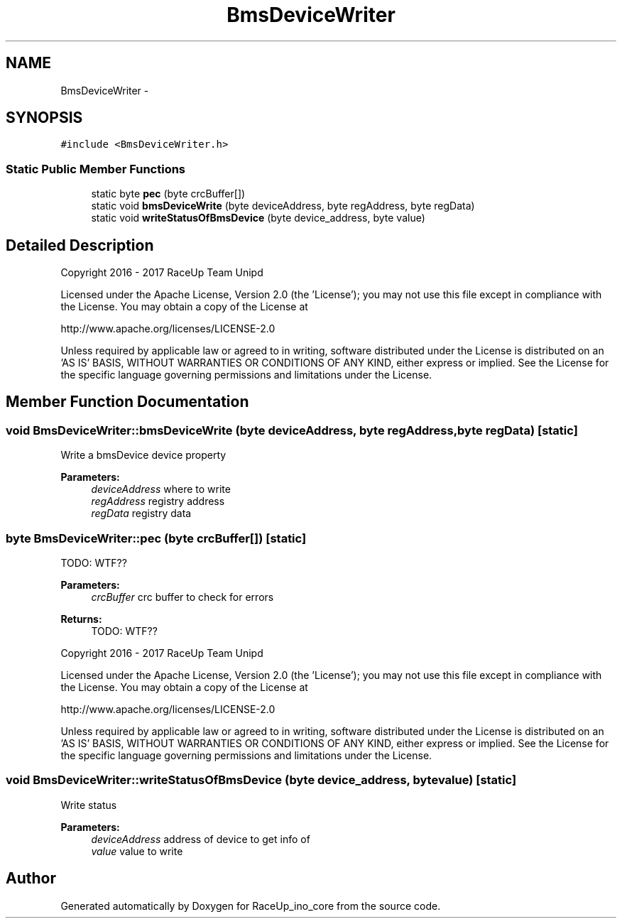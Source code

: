 .TH "BmsDeviceWriter" 3 "Wed Jan 11 2017" "Version 0.0" "RaceUp_ino_core" \" -*- nroff -*-
.ad l
.nh
.SH NAME
BmsDeviceWriter \- 
.SH SYNOPSIS
.br
.PP
.PP
\fC#include <BmsDeviceWriter\&.h>\fP
.SS "Static Public Member Functions"

.in +1c
.ti -1c
.RI "static byte \fBpec\fP (byte crcBuffer[])"
.br
.ti -1c
.RI "static void \fBbmsDeviceWrite\fP (byte deviceAddress, byte regAddress, byte regData)"
.br
.ti -1c
.RI "static void \fBwriteStatusOfBmsDevice\fP (byte device_address, byte value)"
.br
.in -1c
.SH "Detailed Description"
.PP 
Copyright 2016 - 2017 RaceUp Team Unipd
.PP
Licensed under the Apache License, Version 2\&.0 (the 'License'); you may not use this file except in compliance with the License\&. You may obtain a copy of the License at
.PP
http://www.apache.org/licenses/LICENSE-2.0
.PP
Unless required by applicable law or agreed to in writing, software distributed under the License is distributed on an 'AS IS' BASIS, WITHOUT WARRANTIES OR CONDITIONS OF ANY KIND, either express or implied\&. See the License for the specific language governing permissions and limitations under the License\&. 
.SH "Member Function Documentation"
.PP 
.SS "void BmsDeviceWriter::bmsDeviceWrite (byte deviceAddress, byte regAddress, byte regData)\fC [static]\fP"
Write a bmsDevice device property 
.PP
\fBParameters:\fP
.RS 4
\fIdeviceAddress\fP where to write 
.br
\fIregAddress\fP registry address 
.br
\fIregData\fP registry data 
.RE
.PP

.SS "byte BmsDeviceWriter::pec (byte crcBuffer[])\fC [static]\fP"
TODO: WTF?? 
.PP
\fBParameters:\fP
.RS 4
\fIcrcBuffer\fP crc buffer to check for errors 
.RE
.PP
\fBReturns:\fP
.RS 4
TODO: WTF??
.RE
.PP
Copyright 2016 - 2017 RaceUp Team Unipd
.PP
Licensed under the Apache License, Version 2\&.0 (the 'License'); you may not use this file except in compliance with the License\&. You may obtain a copy of the License at
.PP
http://www.apache.org/licenses/LICENSE-2.0
.PP
Unless required by applicable law or agreed to in writing, software distributed under the License is distributed on an 'AS IS' BASIS, WITHOUT WARRANTIES OR CONDITIONS OF ANY KIND, either express or implied\&. See the License for the specific language governing permissions and limitations under the License\&. 
.SS "void BmsDeviceWriter::writeStatusOfBmsDevice (byte device_address, byte value)\fC [static]\fP"
Write status 
.PP
\fBParameters:\fP
.RS 4
\fIdeviceAddress\fP address of device to get info of 
.br
\fIvalue\fP value to write 
.RE
.PP


.SH "Author"
.PP 
Generated automatically by Doxygen for RaceUp_ino_core from the source code\&.
